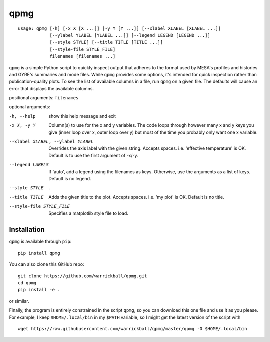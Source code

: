 ====
qpmg
====

::

  usage: qpmg [-h] [-x X [X ...]] [-y Y [Y ...]] [--xlabel XLABEL [XLABEL ...]]
              [--ylabel YLABEL [YLABEL ...]] [--legend LEGEND [LEGEND ...]]
              [--style STYLE] [--title TITLE [TITLE ...]]
              [--style-file STYLE_FILE]
              filenames [filenames ...]

``qpmg`` is a simple Python script to quickly inspect output that adheres to the
format used by MESA's profiles and histories and GYRE's summaries and mode
files. While ``qpmg`` provides some options, it's intended for quick inspection
rather than publication-quality plots. To see the list of available columns in
a file, run ``qpmg`` on a given file. The defaults will cause an error that
displays the available columns.

positional arguments: ``filenames``

optional arguments:

-h, --help              show this help message and exit
-x X, -y Y              Column(s) to use for the x and y variables. The code
                        loops through however many x and y keys you give
                        (inner loop over x, outer loop over y) but most of the
                        time you probably only want one x variable.
--xlabel XLABEL, --ylabel YLABEL    Overrides the axis label with the given string.
                        Accepts spaces. i.e. 'effective temperature' is OK.
                        Default is to use the first argument of -x/-y.
--legend LABELS         If 'auto', add a legend using the filenames as keys.
                        Otherwise, use the arguments as a list of keys.
                        Default is no legend.
--style STYLE           .
--title TITLE           Adds the given title to the plot. Accepts spaces. i.e.
                        'my plot' is OK. Default is no title.
--style-file STYLE_FILE         Specifies a matplotlib style file to load.

Installation
------------

``qpmg`` is available through ``pip``:

::
   
  pip install qpmg

You can also clone this GitHub repo:

::
   
  git clone https://github.com/warrickball/qpmg.git
  cd qpmg
  pip install -e .

or similar.

Finally, the program is entirely constrained in the script ``qpmg``,
so you can download this one file and use it as you please.  For
example, I keep ``$HOME/.local/bin`` in my ``$PATH`` variable, so I
might get the latest version of the script with

::

  wget https://raw.githubusercontent.com/warrickball/qpmg/master/qpmg -O $HOME/.local/bin

